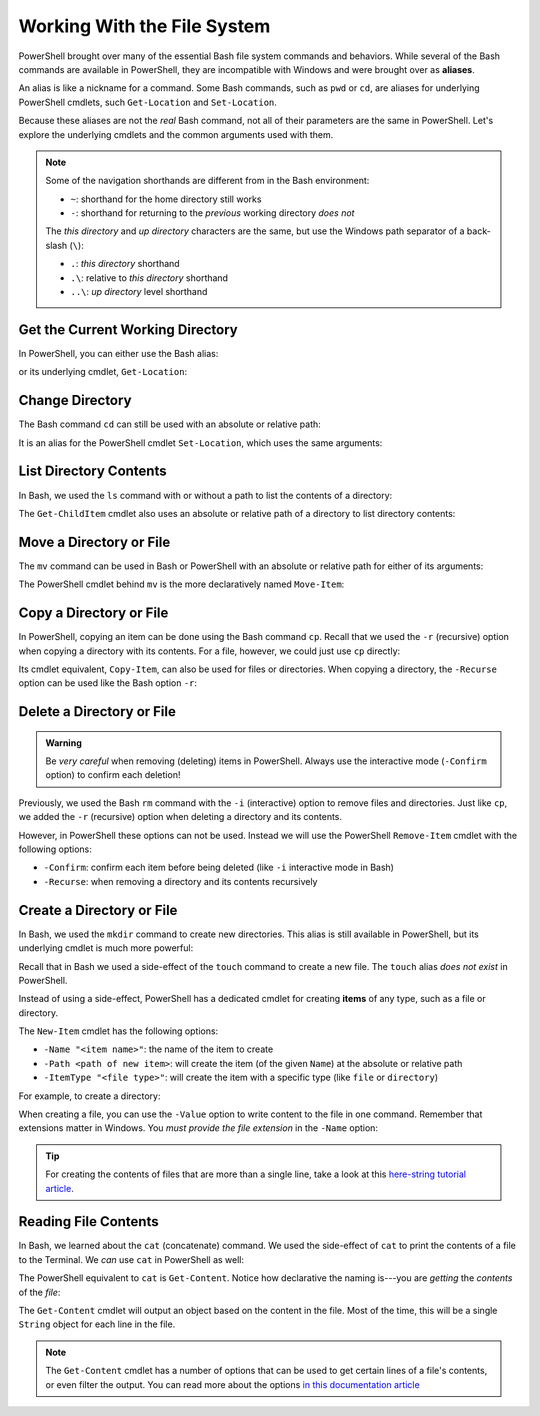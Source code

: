 ============================
Working With the File System
============================

PowerShell brought over many of the essential Bash file system commands and behaviors. While several of the Bash commands are available in PowerShell, they are incompatible with Windows and were brought over as **aliases**. 

.. index:: ! alias

An alias is like a nickname for a command. Some Bash commands, such as ``pwd`` or ``cd``, are aliases for underlying PowerShell cmdlets, such ``Get-Location`` and ``Set-Location``.

Because these aliases are not the *real* Bash command, not all of their parameters are the same in PowerShell. Let's explore the underlying cmdlets and the common arguments used with them.

.. admonition:: Note

   Some of the navigation shorthands are different from in the Bash environment:

   - ``~``: shorthand for the home directory still works
   - ``-``: shorthand for returning to the *previous* working directory *does not*
   
   The *this directory* and *up directory* characters are the same, but use the Windows path separator of a back-slash (``\``):

   - ``.``: *this directory* shorthand
   - ``.\``: relative to *this directory* shorthand
   - ``..\``: *up directory* level shorthand

Get the Current Working Directory
=================================

In PowerShell, you can either use the Bash alias:

.. sourcecode:: powershell
   :caption: Windows/PowerShell

   > pwd
   # C:\Users\<username>

or its underlying cmdlet, ``Get-Location``:

.. sourcecode:: powershell
   :caption: Windows/PowerShell

   > Get-Location
   # C:\Users\<username>

Change Directory
================

The Bash command ``cd`` can still be used with an absolute or relative path:

.. sourcecode:: powershell
   :caption: Windows/PowerShell

   > cd relative/path

   > cd C:\absolute\path

It is an alias for the PowerShell cmdlet ``Set-Location``, which uses the same arguments:

.. sourcecode:: powershell
   :caption: Windows/PowerShell

   > Set-Location relative/path

   > Set-Location C:\absolute\path

List Directory Contents
=======================

In Bash, we used the ``ls`` command with or without a path to list the contents of a directory:

.. sourcecode:: powershell
   :caption: Windows/PowerShell

   > ls
   # contents of CWD

   > ls relative\path
   # contents of dir at relative path to CWD

   > ls C:\absolute\path
   # contents of dir from absolute path

The ``Get-ChildItem`` cmdlet also uses an absolute or relative path of a directory to list directory contents:

.. sourcecode:: powershell
   :caption: Windows/PowerShell

   > Get-ChildItem
   # contents of CWD

   > Get-ChildItem -Path relative\path
   # contents of dir at relative path to CWD

   > Get-ChildItem -Path C:\absolute\path
   # contents of dir from absolute path

Move a Directory or File
========================

The ``mv`` command can be used in Bash or PowerShell with an absolute or relative path for either of its arguments:

.. sourcecode:: powershell
   :caption: Windows/PowerShell

   > mv path\to\target C:\absolute\path\to\destination

The PowerShell cmdlet behind ``mv`` is the more declaratively named ``Move-Item``:

.. sourcecode:: powershell
   :caption: Windows/PowerShell

   > Move-Item path\to\target C:\absolute\path\to\destination

Copy a Directory or File
========================

In PowerShell, copying an item can be done using the Bash command ``cp``. Recall that we used the ``-r`` (recursive) option when copying a directory with its contents. For a file, however, we could just use ``cp`` directly:

.. sourcecode:: powershell
   :caption: Windows/PowerShell

   # copy a directory recursively
   > cp -r path\to\target path\to\destination

   # copy a file
   > cp path\to\target\file path\to\destination\file

Its cmdlet equivalent, ``Copy-Item``, can also be used for files or directories. When copying a directory, the ``-Recurse`` option can be used like the Bash option ``-r``:

.. sourcecode:: powershell
   :caption: Windows/PowerShell

   # copy a directory recursively
   > Copy-Item -Recurse path\to\target path\to\destination

   # copy a file
   > Copy-Item path\to\target\file path\to\destination\file

Delete a Directory or File
==========================

.. admonition:: Warning

   Be *very careful* when removing (deleting) items in PowerShell. Always use the interactive mode (``-Confirm`` option) to confirm each deletion!

Previously, we used the Bash ``rm`` command with the ``-i`` (interactive) option to remove files and directories. Just like ``cp``, we added the ``-r`` (recursive) option when deleting a directory and its contents. 

However, in PowerShell these options can not be used. Instead we will use the PowerShell ``Remove-Item`` cmdlet with the following options:

- ``-Confirm``: confirm each item before being deleted (like ``-i`` interactive mode in Bash)
- ``-Recurse``: when removing a directory and its contents recursively

.. sourcecode:: powershell
   :caption: Windows/PowerShell

   # delete a directory and contents recursively
   > Remove-Item -Confirm -Recurse path\to\dir-name

   # delete a file item
   > Remove-Item -Confirm path\to\file-name.ext

Create a Directory or File
==========================

In Bash, we used the ``mkdir`` command to create new directories. This alias is still available in PowerShell, but its underlying cmdlet is much more powerful:

.. sourcecode:: powershell
   :caption: Windows/PowerShell

   > mkdir relative\path

   > mkdir C:\absolute\path

Recall that in Bash we used a side-effect of the ``touch`` command to create a new file. The ``touch`` alias *does not exist* in PowerShell.

.. index::
   :single: PowerShell;item

Instead of using a side-effect, PowerShell has a dedicated cmdlet for creating **items** of any type, such as a file or directory.

The ``New-Item`` cmdlet has the following options:

- ``-Name "<item name>"``: the name of the item to create
- ``-Path <path of new item>``: will create the item (of the given ``Name``) at the absolute or relative path
- ``-ItemType "<file type>"``: will create the item with a specific type (like ``file`` or ``directory``)

For example, to create a directory:

.. sourcecode:: powershell
   :caption: Windows/PowerShell
   
   > New-Item -Name "dir-name" -ItemType "directory" -Path relative\path
   # creates relative\path\dir-name directory Item

   > New-Item -Name "dir-name" -ItemType "directory" -Path C:\absolute\path
   # creates C:\absolute\path\dir-name directory Item


When creating a file, you can use the ``-Value`` option to write content to the file in one command. Remember that extensions matter in Windows. You *must provide the file extension* in the ``-Name`` option:

.. sourcecode:: powershell
   :caption: Windows/PowerShell

   > New-Item -Name "my-file.txt" -ItemType "file" -Path relative\path -Value "contents of the file"
   # creates relative\path\my-file.txt with "contents of the file" written to it

   > New-Item -Name "my-file.txt" -ItemType "file" -Path C:\absolute\path -Value "contents of the file"
   # creates C:\absolute\path\my-file.txt with "contents of the file" written to it

.. admonition:: Tip

   For creating the contents of files that are more than a single line, take a look at this `here-string tutorial article <https://riptutorial.com/powershell/example/20569/here-string>`_.

Reading File Contents
=====================

In Bash, we learned about the ``cat`` (concatenate) command. We used the side-effect of ``cat`` to print the contents of a file to the Terminal. We *can* use ``cat`` in PowerShell as well:

.. sourcecode:: powershell
   :caption: Windows/PowerShell

   > cat relative\path\to\file

   > cat C:\absolute\path\to\file

The PowerShell equivalent to ``cat`` is ``Get-Content``. Notice how declarative the naming is---you are *getting* the *contents* of the *file*:

.. sourcecode:: powershell
   :caption: Windows/PowerShell

   > Get-Content relative\path
   # contents of file at relative path to CWD

   > Get-Content C:\absolute\path
   # contents of file from absolute path

The ``Get-Content`` cmdlet will output an object based on the content in the file. Most of the time, this will be a single ``String`` object for each line in the file. 

.. admonition:: Note

   The ``Get-Content`` cmdlet has a number of options that can be used to get certain lines of a file's contents, or even filter the output. You can read more about the options `in this documentation article <https://docs.microsoft.com/en-us/powershell/module/microsoft.powershell.management/get-content?view=powershell-7>`_ 

